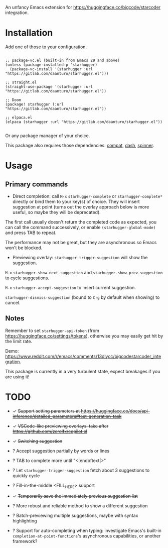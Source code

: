 An unfancy Emacs extension for [[https://huggingface.co/bigcode/starcoder]] integration.

* Installation

Add one of those to your configuration.

#+begin_src elisp

;; package-vc.el (built-in from Emacs 29 and above)
(unless (package-installed-p 'starhugger)
  (package-vc-install '(starhugger :url "https://gitlab.com/daanturo/starhugger.el")))

;; straight.el
(straight-use-package '(starhugger :url "https://gitlab.com/daanturo/starhugger.el"))

;; Doom
(package! starhugger (:url "https://gitlab.com/daanturo/starhugger.el"))

;; elpaca.el
(elpaca (starhugger :url "https://gitlab.com/daanturo/starhugger.el"))

#+end_src

Or any package manager of your choice.

This package also requires those dependencies: [[https://github.com/emacs-compat/compat][compat]], [[https://github.com/magnars/dash.el][dash]], [[https://github.com/Malabarba/spinner.el][spinner]].

* Usage

** Primary commands

- Direct completion: call ~M-x~ ~starhugger-complete~ or ~starhugger-complete*~ directly or bind them to your key(s) of choice. They will insert suggestion at point (turns out the overlay approach below is more useful, so maybe they will be deprecated).

The first call usually doesn't return the completed code as expected, you can call the command successively, or enable ~(starhugger-global-mode)~ and press TAB to repeat.

The performance may not be great, but they are asynchronous so Emacs won't be blocked.

- Previewing overlay: ~starhugger-trigger-suggestion~ will show the suggestion.

~M-x~ ~starhugger-show-next-suggestion~ and ~starhugger-show-prev-suggestion~ to cycle suggestions.

~M-x~ ~starhugger-accept-suggestion~ to insert current suggestion.

~starhugger-dismiss-suggestion~ (bound to =C-g= by default when showing) to cancel.

** Notes


Remember to set ~starhugger-api-token~ (from [[https://huggingface.co/settings/tokens]]), otherwise you may easily get hit by the limit rate.

Demo: [[https://www.reddit.com/r/emacs/comments/13dlycc/bigcodestarcoder_integration]].

This package is currently in a very turbulent state, expect breakages if you are using it!

* TODO

- ✓ +Support setting parameters at [[https://huggingface.co/docs/api-inference/detailed_parameters#text-generation-task]]+

- ✓ +VSCode-like previewing overlays: take after [[https://github.com/zerolfx/copilot.el]]+

- ✓ +Switching suggestion+

- ? Accept suggestion partially by words or lines

- ? TAB to complete more until "<|endoftext|>"

- ? Let ~starhugger-trigger-suggestion~ fetch about 3 suggestions to quickly cycle

- ? Fill-in-the-middle <FILL_HERE> support

- ✓ +Temporarily save the immediately previous suggestion list+

- ? More robust and reliable method to show a different suggestion

- ? Batch-previewing multiple suggestions, maybe with syntax highlighting

- ? Support for auto-completing when typing: investigate Emacs's built-in ~completion-at-point-functions~'s asynchronous capabilities, or another framework?
